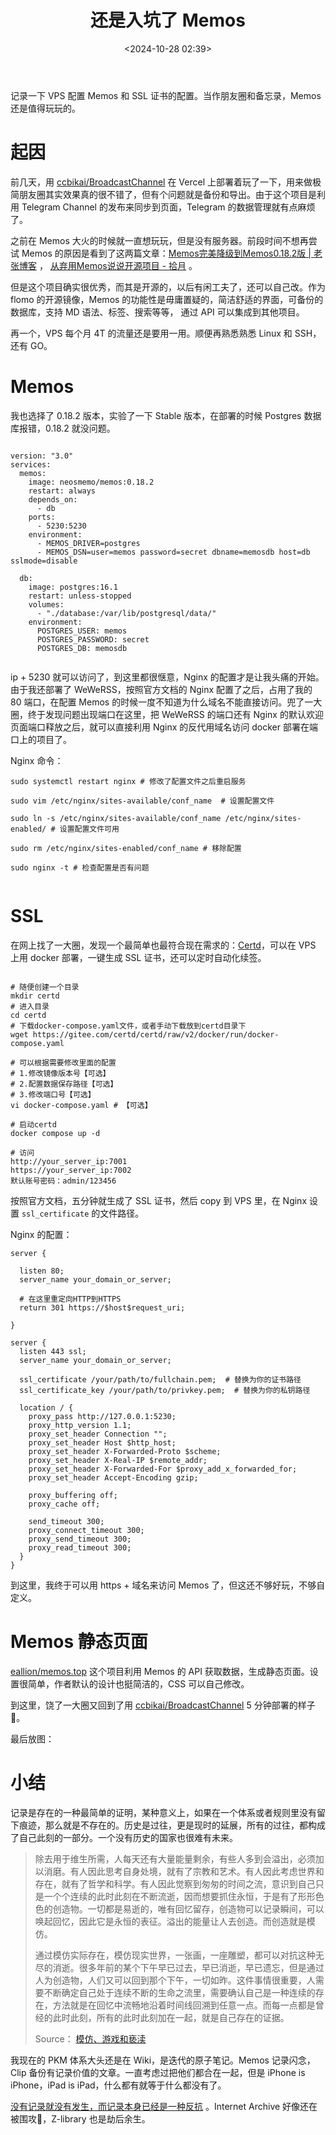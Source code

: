 #+title: 还是入坑了 Memos
#+date: <2024-10-28 02:39>
#+description: 记录一下 VPS 配置 Memos 和 SSL 证书的配置。当作朋友圈和备忘录，Memos 还是值得玩玩的。
#+filetags: VPS Ramble


记录一下 VPS 配置 Memos 和 SSL 证书的配置。当作朋友圈和备忘录，Memos 还是值得玩玩的。

* 起因
前几天，用 [[https://github.com/ccbikai/BroadcastChannel][ccbikai/BroadcastChannel]] 在 Vercel 上部署着玩了一下，用来做极简朋友圈其实效果真的很不错了，但有个问题就是备份和导出。由于这个项目是利用 Telegram Channel 的发布来同步到页面，Telegram 的数据管理就有点麻烦了。

之前在 Memos 大火的时候就一直想玩玩，但是没有服务器。前段时间不想再尝试 Memos 的原因是看到了这两篇文章：[[https://laozhang.org/archives/3638.html][Memos完美降级到Memos0.18.2版 | 老张博客]] ， [[https://www.skyue.com/24061300.html][从弃用Memos说说开源项目 - 拾月]] 。

但是这个项目确实很优秀，而其是开源的，以后有闲工夫了，还可以自己改。作为 flomo 的开源镜像，Memos 的功能性是毋庸置疑的，简洁舒适的界面，可备份的数据库，支持 MD 语法、标签、搜索等等， 通过 API 可以集成到其他项目。

再一个，VPS 每个月 4T 的流量还是要用一用。顺便再熟悉熟悉 Linux 和 SSH，还有 GO。

* Memos
我也选择了 0.18.2 版本，实验了一下 Stable 版本，在部署的时候 Postgres 数据库报错，0.18.2 就没问题。
#+begin_src ymal

version: "3.0"
services:
  memos:
    image: neosmemo/memos:0.18.2
    restart: always
    depends_on:
      - db
    ports:
      - 5230:5230
    environment:
      - MEMOS_DRIVER=postgres
      - MEMOS_DSN=user=memos password=secret dbname=memosdb host=db sslmode=disable

  db:
    image: postgres:16.1
    restart: unless-stopped
    volumes:
      - "./database:/var/lib/postgresql/data/"
    environment:
      POSTGRES_USER: memos
      POSTGRES_PASSWORD: secret
      POSTGRES_DB: memosdb

#+end_src

ip + 5230 就可以访问了，到这里都很惬意，Nginx 的配置才是让我头痛的开始。由于我还部署了 WeWeRSS，按照官方文档的 Nginx 配置了之后，占用了我的 80 端口，在配置 Memos 的时候一度不知道为什么域名不能直接访问。兜了一大圈，终于发现问题出现端口在这里，把 WeWeRSS 的端口还有 Nginx 的默认欢迎页面端口释放之后，就可以直接利用 Nginx 的反代用域名访问 docker 部署在端口上的项目了。

Nginx 命令：
#+begin_src
sudo systemctl restart nginx # 修改了配置文件之后重启服务

sudo vim /etc/nginx/sites-available/conf_name  # 设置配置文件

sudo ln -s /etc/nginx/sites-available/conf_name /etc/nginx/sites-enabled/ # 设置配置文件可用

sudo rm /etc/nginx/sites-enabled/conf_name # 移除配置

sudo nginx -t # 检查配置是否有问题

#+end_src

* SSL

在网上找了一大圈，发现一个最简单也最符合现在需求的：[[https://certd.docmirror.cn/][Certd]]，可以在 VPS 上用 docker 部署，一键生成 SSL 证书，还可以定时自动化续签。

#+begin_src ymal

# 随便创建一个目录
mkdir certd
# 进入目录
cd certd
# 下载docker-compose.yaml文件，或者手动下载放到certd目录下
wget https://gitee.com/certd/certd/raw/v2/docker/run/docker-compose.yaml

# 可以根据需要修改里面的配置
# 1.修改镜像版本号【可选】
# 2.配置数据保存路径【可选】
# 3.修改端口号【可选】
vi docker-compose.yaml # 【可选】

# 启动certd
docker compose up -d

# 访问
http://your_server_ip:7001
https://your_server_ip:7002
默认账号密码：admin/123456
#+end_src


按照官方文档，五分钟就生成了 SSL 证书，然后 copy 到 VPS 里，在 Nginx 设置 ~ssl_certificate~ 的文件路径。

Nginx 的配置：
#+begin_src
server {

  listen 80;
  server_name your_domain_or_server;

  # 在这里重定向HTTP到HTTPS
  return 301 https://$host$request_uri;

}

server {
  listen 443 ssl;
  server_name your_domain_or_server;

  ssl_certificate /your/path/to/fullchain.pem;  # 替换为你的证书路径
  ssl_certificate_key /your/path/to/privkey.pem;  # 替换为你的私钥路径

  location / {
    proxy_pass http://127.0.0.1:5230;
    proxy_http_version 1.1;
    proxy_set_header Connection "";
    proxy_set_header Host $http_host;
    proxy_set_header X-Forwarded-Proto $scheme;
    proxy_set_header X-Real-IP $remote_addr;
    proxy_set_header X-Forwarded-For $proxy_add_x_forwarded_for;
    proxy_set_header Accept-Encoding gzip;

    proxy_buffering off;
    proxy_cache off;

    send_timeout 300;
    proxy_connect_timeout 300;
    proxy_send_timeout 300;
    proxy_read_timeout 300;
  }
}
#+end_src

到这里，我终于可以用 https + 域名来访问 Memos 了，但这还不够好玩，不够自定义。
* Memos 静态页面
[[https://github.com/eallion/memos.top][eallion/memos.top]] 这个项目利用 Memos 的 API 获取数据，生成静态页面。设置很简单，作者默认的设计也挺简洁的，CSS 可以自己修改。

到这里，饶了一大圈又回到了用 [[https://github.com/ccbikai/BroadcastChannel][ccbikai/BroadcastChannel]] 5 分钟部署的样子🤣。

最后放图：

#+attr_html: :alt  :class img :width 60% :height 60%
[[https://testingcf.jsdelivr.net/gh/vandeefeng/gitbox@main/img/memos.png]]

#+attr_html: :alt  :class img :width 60% :height 60%
[[https://testingcf.jsdelivr.net/gh/vandeefeng/gitbox@main/img/memo-web.png]]

* 小结
记录是存在的一种最简单的证明，某种意义上，如果在一个体系或者规则里没有留下痕迹，那么就是不存在的。历史是过往，更是现时的延展，所有的过往，都构成了自己此刻的一部分。一个没有历史的国家也很难有未来。

#+begin_quote
除去用于维生所需，人每天还有大量能量剩余，有些人多到会溢出，必须加以消磨。有人因此思考自身处境，就有了宗教和艺术。有人因此考虑世界和存在，就有了哲学和科学。有人因此觉察到匆匆的时间之流，意识到自己只是一个个连续的此时此刻在不断流逝，因而想要抓住永恒，于是有了形形色色的创造物。一切都是易逝的，唯有回忆留存，创造物可以记录瞬间，可以唤起回忆，因此它是永恒的表征。溢出的能量让人去创造。而创造就是模仿。

通过模仿实际存在，模仿现实世界，一张画，一座雕塑，都可以对抗这种无尽的消逝。很多年前的某个下午早已过去，早已消逝，早已遗忘，但是通过人为创造物，人们又可以回到那个下午，一切如昨。这件事情很重要，人需要不断确定自己处于连续不断的生命之流里，需要确认自己是一种连续的存在，方法就是在回忆中流畅地沿着时间线回溯到任意一点。而每一点都是曾经的此时此刻，所有的此时此刻加在一起，就是自己存在的证据。

Source：  [[https://mp.weixin.qq.com/s/1Lz276s_RjdaSN3NXOIuHw][模仿、游戏和亵渎]]
#+end_quote

我现在的 PKM 体系大头还是在 Wiki，是迭代的原子笔记。Memos 记录闪念，Clip 备份有记录价值的文章。一直考虑过把他们都合在一起，但是 iPhone is iPhone，iPad is iPad，什么都有就等于什么都没有了。

[[https://wiki.vandee.art/#%E6%B2%A1%E6%9C%89%E8%AE%B0%E5%BD%95%E5%B0%B1%E6%B2%A1%E6%9C%89%E5%8F%91%E7%94%9F%EF%BC%8C%E8%80%8C%E8%AE%B0%E5%BD%95%E6%9C%AC%E8%BA%AB%E5%B7%B2%E7%BB%8F%E6%98%AF%E4%B8%80%E7%A7%8D%E5%8F%8D%E6%8A%97][没有记录就没有发生，而记录本身已经是一种反抗]] 。Internet Archive 好像还在被围攻🤣，Z-library 也是劫后余生。
